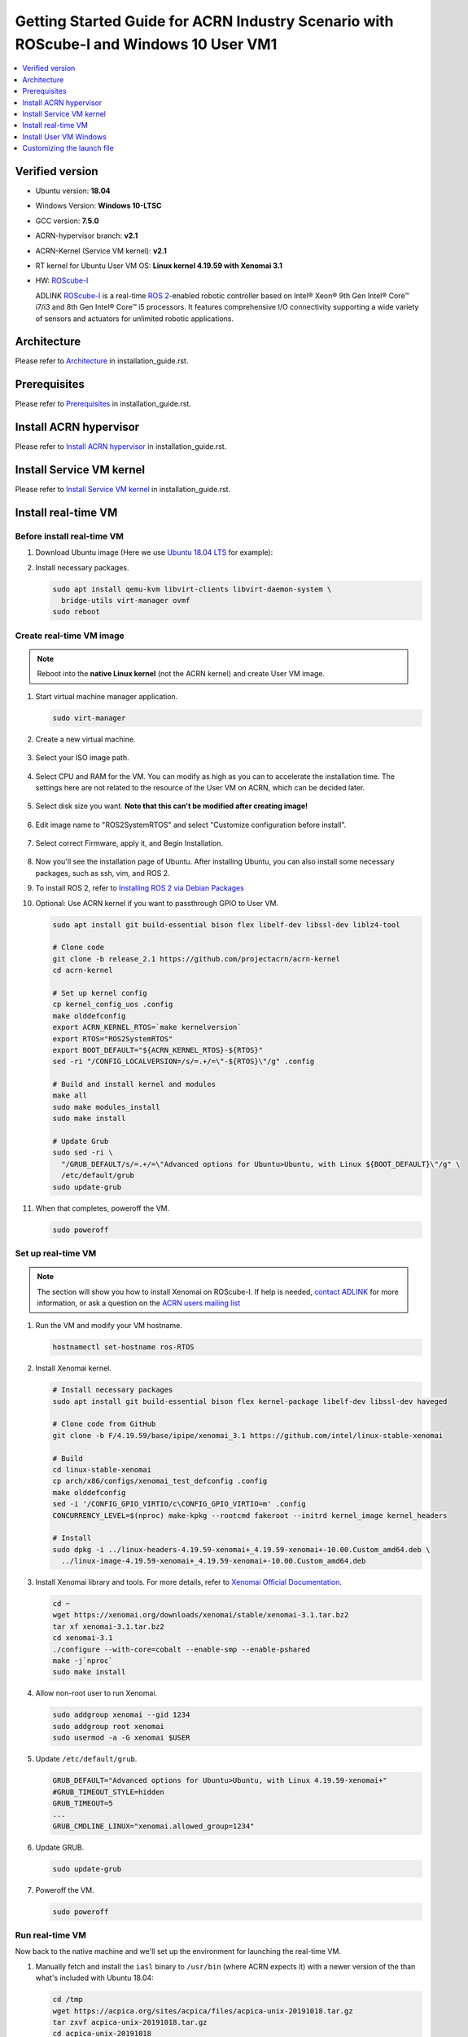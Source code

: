 Getting Started Guide for ACRN Industry Scenario with ROScube-I and Windows 10 User VM1
#######################################################################################

.. contents::
   :local:
   :depth: 1

Verified version
****************

- Ubuntu version: **18.04**
- Windows Version: **Windows 10-LTSC**
- GCC version: **7.5.0**
- ACRN-hypervisor branch: **v2.1**
- ACRN-Kernel (Service VM kernel): **v2.1**
- RT kernel for Ubuntu User VM OS: **Linux kernel 4.19.59 with Xenomai 3.1**
- HW: `ROScube-I`_

  ADLINK `ROScube-I`_ is a real-time `ROS 2`_-enabled robotic controller based
  on Intel® Xeon® 9th Gen Intel® Core™ i7/i3 and 8th Gen Intel® Core™ i5
  processors. It features comprehensive I/O connectivity supporting a wide
  variety of sensors and actuators for unlimited robotic applications.

.. _ROScube-I:
   https://www.adlinktech.com/Products/ROS2_Solution/ROS2_Controller/ROScube-I?lang=en

.. _ROS 2:
   https://index.ros.org/doc/ros2/

Architecture
************

Please refer to `Architecture`_ in installation_guide.rst.

.. _Architecture:
   https://github.com/Adlink-ROS/ROScube_ACRN_guide/blob/master/installation_guide.rst#architecture

Prerequisites
*************

Please refer to `Prerequisites`_ in installation_guide.rst.

.. _Prerequisites:
   https://github.com/Adlink-ROS/ROScube_ACRN_guide/blob/master/installation_guide.rst#Prerequisites


Install ACRN hypervisor
***********************

Please refer to `Install ACRN hypervisor`_ in installation_guide.rst.

.. _Install ACRN hypervisor:
   https://github.com/Adlink-ROS/ROScube_ACRN_guide/blob/master/installation_guide.rst#install-acrn-hypervisor

Install Service VM kernel
*************************

Please refer to `Install Service VM kernel`_ in installation_guide.rst.

.. _Install Service VM kernel:
   https://github.com/Adlink-ROS/ROScube_ACRN_guide/blob/master/installation_guide.rst#install-service-vm-kernel

Install real-time VM
********************

Before install real-time VM
=====================

#. Download Ubuntu image (Here we use `Ubuntu 18.04 LTS
   <https://releases.ubuntu.com/18.04/>`_ for example):

#. Install necessary packages.

   .. code-block:: bash

     sudo apt install qemu-kvm libvirt-clients libvirt-daemon-system \
       bridge-utils virt-manager ovmf
     sudo reboot

Create real-time VM image
====================

.. note:: Reboot into the **native Linux kernel** (not the ACRN kernel)
   and create User VM image.

#. Start virtual machine manager application.

   .. code-block:: bash

     sudo virt-manager

#. Create a new virtual machine.

   .. figure:: images/rqi-acrn-kvm-new-vm.png

#. Select your ISO image path.

   .. figure:: images/rqi-acrn-kvm-choose-iso.png

#. Select CPU and RAM for the VM.  You can modify as high as you can to
   accelerate the installation time.  The settings here are not related to
   the resource of the User VM on ACRN, which can be decided later.

   .. figure:: images/rqi-acrn-kvm-cpu-ram.png

#. Select disk size you want. **Note that this can't be modified after creating image!**

   .. figure:: images/rqi-acrn-kvm-storage.png

#. Edit image name to "ROS2SystemRTOS" and select "Customize configuration before install".

   .. figure:: images/rqi-acrn-kvm-name-rtvm.png

#. Select correct Firmware, apply it, and Begin Installation.

   .. figure:: images/rqi-acrn-kvm-firmware-rtvm.png

#. Now you'll see the installation page of Ubuntu.
   After installing Ubuntu, you can also install some necessary
   packages, such as ssh, vim, and ROS 2.

#. To install ROS 2, refer to `Installing ROS 2 via Debian Packages
   <https://index.ros.org/doc/ros2/Installation/Dashing/Linux-Install-Debians/>`_

#. Optional: Use ACRN kernel if you want to passthrough GPIO to User VM.

   .. code-block:: bash

     sudo apt install git build-essential bison flex libelf-dev libssl-dev liblz4-tool

     # Clone code
     git clone -b release_2.1 https://github.com/projectacrn/acrn-kernel
     cd acrn-kernel

     # Set up kernel config
     cp kernel_config_uos .config
     make olddefconfig
     export ACRN_KERNEL_RTOS=`make kernelversion`
     export RTOS="ROS2SystemRTOS"
     export BOOT_DEFAULT="${ACRN_KERNEL_RTOS}-${RTOS}"
     sed -ri "/CONFIG_LOCALVERSION=/s/=.+/=\"-${RTOS}\"/g" .config

     # Build and install kernel and modules
     make all
     sudo make modules_install
     sudo make install

     # Update Grub
     sudo sed -ri \
       "/GRUB_DEFAULT/s/=.+/=\"Advanced options for Ubuntu>Ubuntu, with Linux ${BOOT_DEFAULT}\"/g" \
       /etc/default/grub
     sudo update-grub

#. When that completes, poweroff the VM.

   .. code-block:: bash

     sudo poweroff

Set up real-time VM
===================

.. note:: The section will show you how to install Xenomai on ROScube-I.
   If help is needed, `contact ADLINK
   <https://go.adlinktech.com/ROS-Inquiry_LP.html>`_ for more
   information, or ask a question on the `ACRN users mailing list
   <https://lists.projectacrn.org/g/acrn-users>`_

#. Run the VM and modify your VM hostname.

   .. code-block:: bash

     hostnamectl set-hostname ros-RTOS

#. Install Xenomai kernel.

   .. code-block:: bash

     # Install necessary packages
     sudo apt install git build-essential bison flex kernel-package libelf-dev libssl-dev haveged

     # Clone code from GitHub
     git clone -b F/4.19.59/base/ipipe/xenomai_3.1 https://github.com/intel/linux-stable-xenomai

     # Build
     cd linux-stable-xenomai
     cp arch/x86/configs/xenomai_test_defconfig .config
     make olddefconfig
     sed -i '/CONFIG_GPIO_VIRTIO/c\CONFIG_GPIO_VIRTIO=m' .config
     CONCURRENCY_LEVEL=$(nproc) make-kpkg --rootcmd fakeroot --initrd kernel_image kernel_headers

     # Install
     sudo dpkg -i ../linux-headers-4.19.59-xenomai+_4.19.59-xenomai+-10.00.Custom_amd64.deb \
       ../linux-image-4.19.59-xenomai+_4.19.59-xenomai+-10.00.Custom_amd64.deb

#. Install Xenomai library and tools.  For more details, refer to
   `Xenomai Official Documentation
   <https://gitlab.denx.de/Xenomai/xenomai/-/wikis/Installing_Xenomai_3#library-install>`_.

   .. code-block:: bash

     cd ~
     wget https://xenomai.org/downloads/xenomai/stable/xenomai-3.1.tar.bz2
     tar xf xenomai-3.1.tar.bz2
     cd xenomai-3.1
     ./configure --with-core=cobalt --enable-smp --enable-pshared
     make -j`nproc`
     sudo make install

#. Allow non-root user to run Xenomai.

   .. code-block:: bash

     sudo addgroup xenomai --gid 1234
     sudo addgroup root xenomai
     sudo usermod -a -G xenomai $USER

#. Update ``/etc/default/grub``.

   .. code-block:: bash

     GRUB_DEFAULT="Advanced options for Ubuntu>Ubuntu, with Linux 4.19.59-xenomai+"
     #GRUB_TIMEOUT_STYLE=hidden
     GRUB_TIMEOUT=5
     ...
     GRUB_CMDLINE_LINUX="xenomai.allowed_group=1234"

#. Update GRUB.

   .. code-block:: bash

     sudo update-grub

#. Poweroff the VM.

   .. code-block:: bash

     sudo poweroff


Run real-time VM
================

Now back to the native machine and we'll set up the environment for
launching the real-time VM.

#. Manually fetch and install the ``iasl`` binary to ``/usr/bin`` (where
   ACRN expects it) with a newer version of the
   than what's included with Ubuntu 18.04:

   .. code-block:: bash

     cd /tmp
     wget https://acpica.org/sites/acpica/files/acpica-unix-20191018.tar.gz
     tar zxvf acpica-unix-20191018.tar.gz
     cd acpica-unix-20191018
     make clean && make iasl
     sudo cp ./generate/unix/bin/iasl /usr/sbin/

#. Convert KVM image file format.

   .. code-block:: bash

     mkdir -p ~/acrn/rtosVM
     cd ~/acrn/rtosVM
     sudo qemu-img convert -f qcow2 \
       -O raw /var/lib/libvirt/images/ROS2SystemRTOS.qcow2 \
       ./ROS2SystemRTOS.img

#. Create a new launch file

   .. code-block:: bash

     wget https://raw.githubusercontent.com/Adlink-ROS/ROScube_ACRN_guide/v2.1/scripts/launch_ubuntu_rtos.sh
     chmod +x ./launch_ubuntu_rtos.sh

#. Set up network and reboot to take effect.

   .. code-block:: bash

     mkdir -p ~/acrn/tools/
     cd ~/acrn/tools
     wget https://raw.githubusercontent.com/Adlink-ROS/ROScube_ACRN_guide/v2.1/scripts/acrn_bridge.sh
     chmod +x ./acrn_bridge.sh
     ./acrn_bridge.sh
     sudo reboot

#. **Reboot to ACRN kernel** and now you can launch the VM.

   .. code-block:: bash

     cd ~/acrn/rtosVM
     sudo ./launch_ubuntu_rtos.sh

.. note:: Use ``poweroff`` instead of ``reboot`` in the real-time VM.
   In ACRN design, rebooting the real-time VM will also reboot the whole
   system.

.. rst-class:: numbered-step

Install User VM Windows
***********************

Before create User VM with Windows
==================================

#. Download `Windows 10 Disc Image (ISO File)`_

   - Select ISO - LTSC and click Continue.
   - Complete the form and click Continue.
   - Select 64 bit platform and language and click Download.
   - Save image name or rename as windows10-LTSC-<build version>.iso. E.g. windows10-LTSC-19042.iso

   In the following steps will take build version 19042 "windows10-LTSC-19042.iso" as example. Please rename it, if you are using different version, or different image name.

#. Download `Oracle Windows driver`_

   - Sign in. If you do not have an Oracle account, register for one.
   - Select Download Package. Key in Oracle Linux 7.6 and click Search.
   - Click DLP: Oracle Linux 7.6 to add to your Cart.
   - Click Checkout which is located at the top-right corner.
   - Under Platforms/Language, select x86 64 bit. Click Continue.
   - Check I accept the terms in the license agreement. Click Continue.
   - From the list, right check the item labeled Oracle VirtIO Drivers Version for Microsoft Windows 1.x.x, yy MB, and then Save link as …. Currently, it is named V982789-01.zip.
   - Click Download. When the download is complete, unzip the file. You will see an ISO named winvirtio.iso.

.. _Windows 10 Disc Image (ISO File):
   https://www.microsoft.com/en-us/evalcenter/evaluate-windows-10-enterprise

.. _Oracle Windows driver:
   https://edelivery.oracle.com/osdc/faces/Home.jspx

Create User VM image Windows10
==============================

.. note:: Reboot into the **native Linux kernel** (not the ACRN kernel)
   and create User VM image.

#. Create a win10 uos workspace.

   .. code-block:: bash

      mkdir -p ~/acrn/uosWinVM
      cd ~/acrn/uosWinVM

   Put image file "**windows10-LTSC-19042.iso**" and "**winvirtio.iso**" here.


#. Start virtual machine manager application.

   .. code-block:: bash

     sudo virt-manager

#. Create a new virtual machine.

   .. figure:: images/rqi-acrn-kvm-new-vm.png

#. Select your ISO image path.

   .. figure:: images/rqi-acrn-kvm-choose-iso-win.png

#. Select CPU and RAM for the VM.  

   .. figure:: images/rqi-acrn-kvm-cpu-ram-win.png

   Modify CPUs and RAM resources as high as you can, this will help you reduce the installation time.
   The configuration of the number of CPU or the amount of RAM resources will not hook up with ACRN resources distribution.

#. Select disk size you want. **Note that this can't be modified after creating image!**

   .. figure:: images/rqi-acrn-kvm-storage-win.png

   Modify disk image size you want, then forward. Recommend at least 50 GiB in windows environment will be good.
   **The configuration of disk image size unlike CPU, RAM or others passthrough devices can modify dynamically during ACRN launch stage. You have to make decision in this stage.**


#. Edit image name and select "**Customize configuration before install**".

   .. figure:: images/rqi-acrn-kvm-name-win.png

#. Firmware setting.

   #. Select **UEFI x86_64...OVMF/OVMF_CODE.fd** in firmware property, apply it.
   #. **Apply** it before you do next step.
   #. Select **Add Hardware**.
 
      .. figure:: images/rqi-acrn-kvm-firmware-win-1.png

   #. Click **Select or create custom storage**.
   #. Click **Manage**.
   
      .. figure:: images/rqi-acrn-kvm-firmware-win-2.png

   #. Find **winvirtio.iso** image.

      .. figure:: images/rqi-acrn-kvm-firmware-win-3.png
   
   #. Select **CDROM device** in device type, then click **Finish**.
   
      .. figure:: images/rqi-acrn-kvm-firmware-win-4.png

   #. Click **Begin installation**, now we are ready to install Win10 OS.
   
      .. figure:: images/rqi-acrn-kvm-firmware-win-5.png

#. Install Windows10

   #. Press **Enter** and continue.

      .. figure:: images/rqi-acrn-kvm-install-win-1.png

   #. Enter **exit** in UEFI shell screen.

      .. figure:: images/rqi-acrn-kvm-install-win-2.png

   #. Select **Boot Manager**.
   
      .. figure:: images/rqi-acrn-kvm-install-win-3.png

   #. Select **UEFI QEMU DVD-ROM**.

      .. figure:: images/rqi-acrn-kvm-install-win-4.png

   #. Press **Enter** and continue.
   
      .. figure:: images/rqi-acrn-kvm-install-win-1.png

   #. Customized to your preference.
   
      .. figure:: images/rqi-acrn-kvm-install-win-5.png

      .. figure:: images/rqi-acrn-kvm-install-win-6.png

      .. figure:: images/rqi-acrn-kvm-install-win-7.png

   #. Select **Custom: Install Windows only (advanced)**.
   
      .. figure:: images/rqi-acrn-kvm-install-win-8.png

#. Load Oracle Windows driver.

   #. Click **Load driver** and install some of virtual I/O driver.
   
      .. figure:: images/rqi-acrn-kvm-install-win-oracle-driver-1.png
   
   #. Click **Browse**.
   
      .. figure:: images/rqi-acrn-kvm-install-win-oracle-driver-2.png
   
   #. Find the folder **amd64** in **Win10** folder in **CDROM**.
   
      .. figure:: images/rqi-acrn-kvm-install-win-oracle-driver-3.png
   
   #. Disable the ckeckbox **Hide drivers that aren't compatible with this computer's hardware**.

      .. figure:: images/rqi-acrn-kvm-install-win-oracle-driver-4.png

   #. Select the following VirtIO driver with Ctrl+<mouse left-click button> to select mutiple items.
      
      - Oracle VirtIO Ballon Driver
      - Oracle VirtIO Ethernet Adapter
      - Oracle VirtIO Input Driver
      - Oracle VirtIO RNG Device
      - Oracle VirtIO SCSI controller
      - Oracle VirtIO SCSI pass-through controller
      - Oracle VirtIO Serial Driver
      
      Then click **Next** and continue.

      .. figure:: images/rqi-acrn-kvm-install-win-oracle-driver-5.png
   
   #. Click **Next**.

      .. figure:: images/rqi-acrn-kvm-install-win-oracle-driver-6.png

   #. Waiting Windows Setup UI finish the installation, however the system will reboot automatically during the procedures. Please follow the instructions to complete the installation.
      
      .. figure:: images/rqi-acrn-kvm-install-win-oracle-driver-7.png
   
#. Finish installing Windows10. Log-in to Windows and shutdown.

   .. figure:: images/rqi-acrn-kvm-install-win-finish.png

**Now we are ready to convert image as ACRN readable type, and launch through ACRN VMM.**

Convert Image File Format
=========================

#. If you finished the steps of **ACRN UOS Win10 Image**, you should have the following workspace, or find the one you customized it before.

   .. code-block:: bash

      cd ~/acrn/uosWinVM

#. In ACRN UOS Win10 Image image creation, the name of win10-ltsc is our target, convert image which is specified to the path of your workspace.
   
   .. code-block:: bash

      sudo qemu-img convert -f qcow2 -O raw /var/lib/libvirt/images/<your image name>.qcow2 ./<your image name>.img
  
   for example:

   .. code-block:: bash

      sudo qemu-img convert -f qcow2 -O raw /var/lib/libvirt/images/win10-ltsc.qcow2 ./win10-ltsc.img

Prepare a Launch Script File for Windows-UOS
============================================

   .. code-block:: bash

      cd ~/acrn/uosWinVM
      wget https://raw.githubusercontent.com/Adlink-ROS/ROScube_ACRN_guide/v2.1/scripts/launch_win_uos.sh
      chmod +x ./launch_win_uos.sh


Hardware Resources Distribution
===============================

Most of resources distribution rules are the same as **ACRN UOS Ubuntu Launch and Guide**, please refer to it for details. We are not to do the same description here.

*Important Notice*
===================

**Close or exit terminal will not terminate the VM when launching VM successful. You need to run "poweroff" or "shutdown now -h" command in the VM.**


Prepare an OVMF file
====================

#. Put **ROScube-I_OVMF.zip** in uosWinVM workspace, then extract files.

   .. code-block:: bash

      cp ./ROScube-I_OVMF.zip ~/acrn/uosWinVM
      unzip ROScube-I_OVMF.zip

   .. note::
   
      **ROScube-I_OVMF.zip** doesn't exist in this Repo.
      If help is needed, `contact ADLINK
      <https://go.adlinktech.com/ROS-Inquiry_LP.html>`_ for more
      information, or ask a question on the `ACRN users mailing list
      <https://lists.projectacrn.org/g/acrn-users>`_

#. Return **OK** means the file was not broken.

   .. code-block:: bash

      md5sum -c OVMF_GOP.md5sum

SOS Configuration for WinVM
===========================

Enable WinVM
------------

**Enable the following configurations will make SOS VM display no longer available. Using SSH remote log-in only.**

#. Adding the following settings.

   .. code-block:: bash

      sudo sed -i '/multiboot2/s/$/ i915.modeset=0 video=efifb:off/' /etc/grub.d/40_custom
      sudo sed -i '/echo/c\  echo "WinVM service is enabled! Please access ACRN SOS through ssh only."' /etc/grub.d/40_custom

#. Update grub menu and reboot SOS.

   .. code-block:: bash

      sudo update-grub
      sudo reboot

Disable WinVM
-------------

Do the following steps if you decide to disable winVM.

#. Log-in SOS through ssh and remove the following settings.

   .. code-block:: bash

      sudo sed -r -i 's/\b( i915.modeset=0| video=efifb:off)\b//g' /etc/grub.d/40_custom
      sudo sed -i '/echo/c\  echo "Loading ACRN SOS..."' /etc/grub.d/40_custom

#. Update grub menu and reboot SOS.

   .. code-block:: bash

      sudo update-grub
      sudo reboot

*Remarks:* **In the meantime, you must not launch winVM script after disable it; however, that system will crash, once you try to run it.**

Launch the WinVM
================

**Enable winVM above first**. Now you notice the display desktop UI is no longer available. There are two methods to launch WinVM.

#.	Remote access target IPC through ssh.

#.
   
   .. code-block:: bash

      cd ~/acrn/uosWinVM	
      sudo ./launch_win_uos.sh

#.	Setting as **Runascriptonstartup**.

 This step only recommend when the system environments setup are ready, which means the launch file is no longer need to be modified.

Install Graphics Driver
=======================

Open any one of browser, then goolge Intel DCH Driver, download and install it.

`Intel® Graphics - Windows® 10 DCH Drivers`_

.. _Intel® Graphics - Windows® 10 DCH Drivers: 
   https://downloadcenter.intel.com/download/29988/Intel-Graphics-Windows-10-DCH-Drivers?v=t


Customizing the launch file
***************************

Please refer to `Customizing the launch file`_ in installation_guide.rst.

.. _Customizing the launch file:
   https://github.com/Adlink-ROS/ROScube_ACRN_guide/blob/master/installation_guide.rst#customizing-the-launch-file
